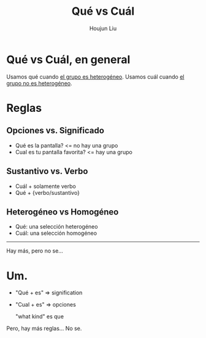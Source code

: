 :PROPERTIES:
:ID:       1D1DB42A-DC35-4700-92A9-064FDD1AEE5A
:END:
#+TITLE: Qué vs Cuál
#+AUTHOR: Houjun Liu

* Qué vs Cuál, en general
Usamos qué cuando _el grupo es heterogéneo_. Usamos cuál cuando _el grupo no es heterogéneo_.


* Reglas
** Opciones vs. Significado
- Qué es la pantalla? <= no hay una grupo
- Cual es tu pantalla favorita? <= hay una grupo

** Sustantivo vs. Verbo
- Cuál + solamente verbo
- Qué + {verbo/sustantivo}

** Heterogéneo vs Homogéneo
- Qué: una selección heterogéneo
- Cuál: una selección homogéneo

-----

Hay más, pero no se...

* Um.
- "Qué + es" => signification
- "Cual + es" => opciones

  "what kind" es que
  
Pero, hay más reglas... No se.

